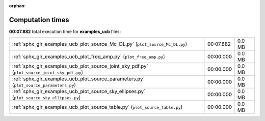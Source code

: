 
:orphan:

.. _sphx_glr_examples_ucb_sg_execution_times:

Computation times
=================
**00:07.882** total execution time for **examples_ucb** files:

+----------------------------------------------------------------------------------------------+-----------+--------+
| :ref:`sphx_glr_examples_ucb_plot_source_Mc_DL.py` (``plot_source_Mc_DL.py``)                 | 00:07.882 | 0.0 MB |
+----------------------------------------------------------------------------------------------+-----------+--------+
| :ref:`sphx_glr_examples_ucb_plot_freq_amp.py` (``plot_freq_amp.py``)                         | 00:00.000 | 0.0 MB |
+----------------------------------------------------------------------------------------------+-----------+--------+
| :ref:`sphx_glr_examples_ucb_plot_source_joint_sky_pdf.py` (``plot_source_joint_sky_pdf.py``) | 00:00.000 | 0.0 MB |
+----------------------------------------------------------------------------------------------+-----------+--------+
| :ref:`sphx_glr_examples_ucb_plot_source_parameters.py` (``plot_source_parameters.py``)       | 00:00.000 | 0.0 MB |
+----------------------------------------------------------------------------------------------+-----------+--------+
| :ref:`sphx_glr_examples_ucb_plot_source_sky_ellipses.py` (``plot_source_sky_ellipses.py``)   | 00:00.000 | 0.0 MB |
+----------------------------------------------------------------------------------------------+-----------+--------+
| :ref:`sphx_glr_examples_ucb_plot_source_table.py` (``plot_source_table.py``)                 | 00:00.000 | 0.0 MB |
+----------------------------------------------------------------------------------------------+-----------+--------+

